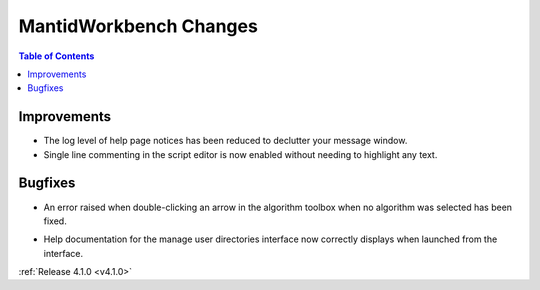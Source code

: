 =======================
MantidWorkbench Changes
=======================

.. contents:: Table of Contents
   :local:

Improvements
############
- The log level of help page notices has been reduced to declutter your message window.
- Single line commenting in the script editor is now enabled without needing to highlight any text.

Bugfixes
########
- An error raised when double-clicking an arrow in the algorithm toolbox
  when no algorithm was selected has been fixed.

* Help documentation for the manage user directories interface now correctly displays when launched from the interface.

:ref:`Release 4.1.0 <v4.1.0>`